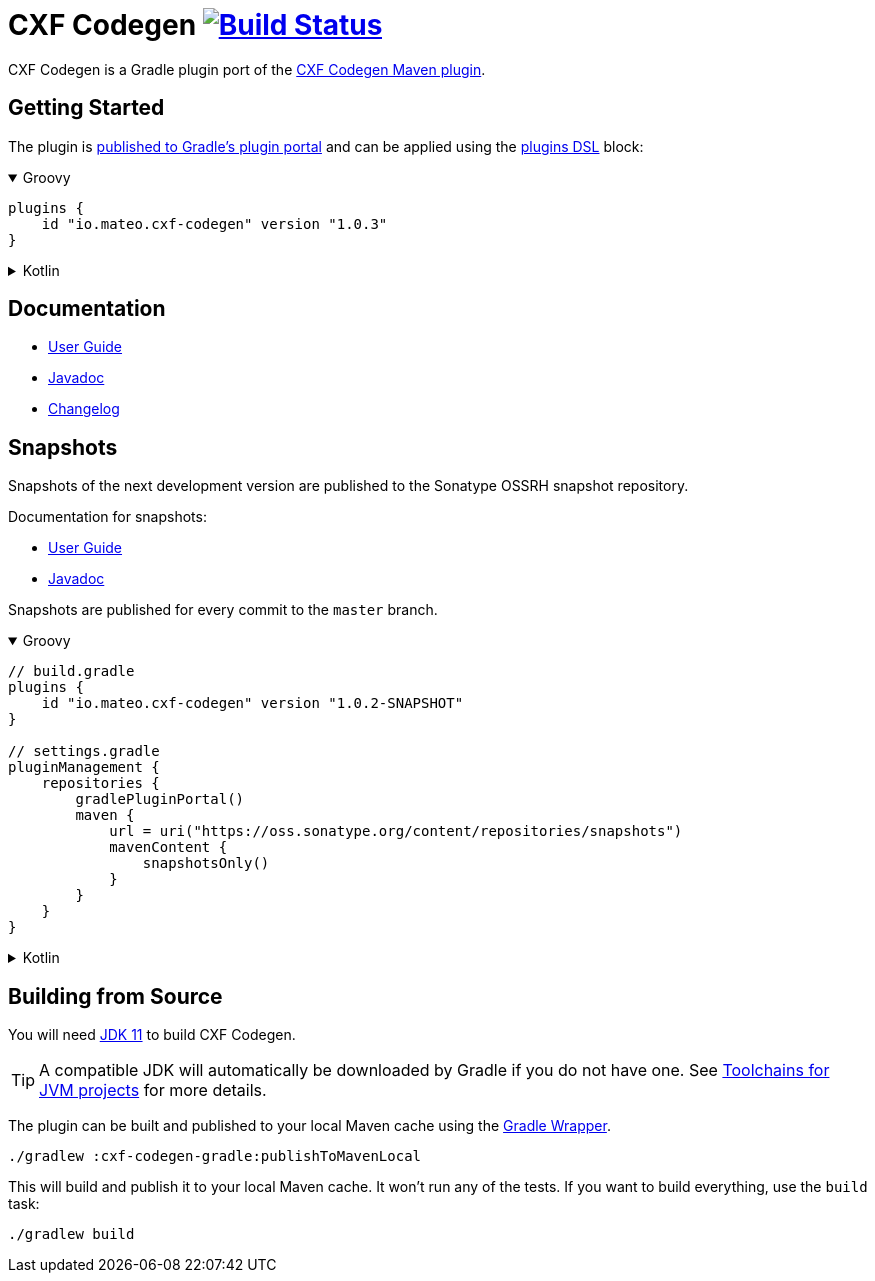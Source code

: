 = CXF Codegen image:https://github.com/ciscoo/cxf-codegen-gradle/workflows/Build/badge.svg?branch=master["Build Status", link="https://github.com/ciscoo/cxf-codegen-gradle/actions?query=workflow%3ABuild"]

CXF Codegen is a Gradle plugin port of the
https://cxf.apache.org/docs/maven-cxf-codegen-plugin-wsdl-to-java.html[CXF Codegen Maven plugin].

== Getting Started

The plugin is https://plugins.gradle.org/[published to Gradle's plugin portal] and can be applied
using the https://docs.gradle.org/current/userguide/plugins.html#sec:plugins_block[plugins DSL] block:

++++
<details open>
<summary>Groovy</summary>
++++

[source,groovy]
----
plugins {
    id "io.mateo.cxf-codegen" version "1.0.3"
}
----

++++
</details>
++++

++++
<details>
<summary>Kotlin</summary>
++++

[source,kotlin]
----
plugins {
    id("io.mateo.cxf-codegen") version "1.0.3"
}
----

++++
</details>
++++

== Documentation

* https://ciscoo.github.io/cxf-codegen-gradle/docs/current/user-guide/[User Guide]
* https://ciscoo.github.io/cxf-codegen-gradle/docs/current/api/index.html[Javadoc]
* https://github.com/ciscoo/cxf-codegen-gradle/blob/master/CHANGELOG.adoc[Changelog]

== Snapshots

Snapshots of the next development version are published to the Sonatype OSSRH snapshot repository.

Documentation for snapshots: 

* https://ciscoo.github.io/cxf-codegen-gradle/docs/snapshot/user-guide/[User Guide]
* https://ciscoo.github.io/cxf-codegen-gradle/docs/snapshot/api/index.html[Javadoc]

Snapshots are published for every commit to the `master` branch.

++++
<details open>
<summary>Groovy</summary>
++++

[source,groovy]
----
// build.gradle
plugins {
    id "io.mateo.cxf-codegen" version "1.0.2-SNAPSHOT"
}

// settings.gradle
pluginManagement {
    repositories {
        gradlePluginPortal()
        maven {
            url = uri("https://oss.sonatype.org/content/repositories/snapshots")
            mavenContent {
                snapshotsOnly()
            }
        }
    }
}
----

++++
</details>
++++

++++
<details>
<summary>Kotlin</summary>
++++

[source,kotlin]
----
// build.gradle.kts

plugins {
    id("io.mateo.cxf-codegen") version "1.0.2-SNAPSHOT"
}

// settings.gradle.kts
pluginManagement {
    repositories {
        gradlePluginPortal()
        maven {
            url = uri("https://oss.sonatype.org/content/repositories/snapshots")
            mavenContent {
                snapshotsOnly()
            }
        }
    }
}
----

++++
</details>
++++

== Building from Source

You will need https://openjdk.java.net/projects/jdk/11/[JDK 11] to build CXF Codegen.

TIP: A compatible JDK will automatically be downloaded by Gradle if you do not have one.
See https://docs.gradle.org/current/userguide/toolchains.html[Toolchains for JVM projects] for more details.

The plugin can be built and published to your local Maven cache using the
https://docs.gradle.org/current/userguide/gradle_wrapper.html[Gradle Wrapper].

[source,bash]
----
./gradlew :cxf-codegen-gradle:publishToMavenLocal
----

This will build and publish it to your local Maven cache. It won't run any of
the tests. If you want to build everything, use the `build` task:

[source,bash]
----
./gradlew build
----
